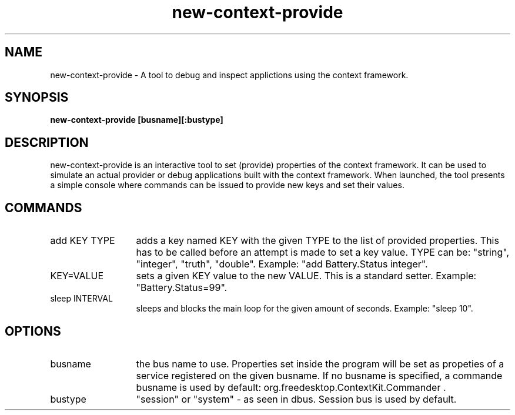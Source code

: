 .TH new-context-provide 1 Sep-27-2009
.SH NAME
new-context-provide
- A tool to debug and inspect applictions using the context framework.
.SH SYNOPSIS
.B new-context-provide [busname][:bustype]
.SH DESCRIPTION
new-context-provide is an interactive tool to set (provide) properties of the context framework. It can be used to simulate an actual provider or debug applications built with the context framework. When launched, the tool presents a simple console where commands can be issued to provide new keys and set their values.
.SH COMMANDS
.TP 13
add KEY TYPE
adds a key named KEY with the given TYPE to the list of provided properties. This has to be called before an attempt is made to set a key value. TYPE can be: "string", "integer", "truth", "double". Example: "add Battery.Status integer".
.TP 13
KEY=VALUE
sets a given KEY value to the new VALUE. This is a standard setter. Example: "Battery.Status=99". 
.TP 13
sleep INTERVAL
sleeps and blocks the main loop for the given amount of seconds. Example: "sleep 10".
.SH OPTIONS
.TP 13
busname
the bus name to use. Properties set inside the program will be set as propeties of a service registered on the given busname. If no busname is specified, a commande busname is used by default: org.freedesktop.ContextKit.Commander .
.TP 13
bustype
"session" or "system" - as seen in dbus. Session bus is used by default.
